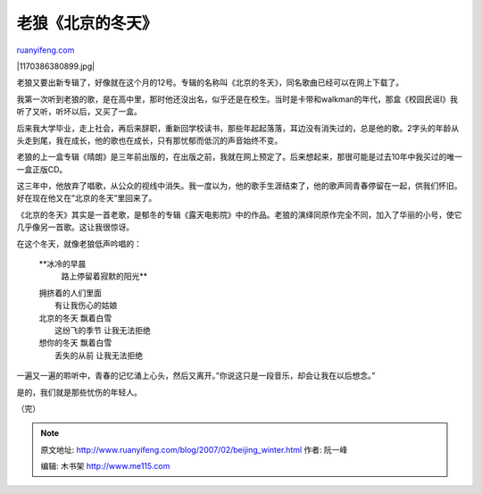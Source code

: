 .. _200702_beijing_winter:

老狼《北京的冬天》
=====================================

`ruanyifeng.com <http://www.ruanyifeng.com/blog/2007/02/beijing_winter.html>`__

|1170386380899.jpg|

老狼又要出新专辑了，好像就在这个月的12号。专辑的名称叫《北京的冬天》，同名歌曲已经可以在网上下载了。

我第一次听到老狼的歌，是在高中里，那时他还没出名，似乎还是在校生。当时是卡带和walkman的年代，那盒《校园民谣I》我听了又听，听坏以后，又买了一盒。

后来我大学毕业，走上社会，再后来辞职，重新回学校读书，那些年起起落落，耳边没有消失过的，总是他的歌。2字头的年龄从头走到尾，我在成长，他的歌也在成长，只有那忧郁而低沉的声音始终不变。

老狼的上一盒专辑《晴朗》是三年前出版的，在出版之前，我就在网上预定了。后来想起来，那很可能是过去10年中我买过的唯一一盒正版CD。

这三年中，他放弃了唱歌，从公众的视线中消失。我一度以为，他的歌手生涯结束了，他的歌声同青春停留在一起，供我们怀旧。好在现在他又在”北京的冬天”里回来了。

《北京的冬天》其实是一首老歌，是郁冬的专辑《露天电影院》中的作品。老狼的演绎同原作完全不同，加入了华丽的小号，使它几乎像另一首歌。这让我很惊讶。

在这个冬天，就像老狼低声吟唱的：

    **冰冷的早晨
     路上停留着寂默的阳光**

    | 拥挤着的人们里面
    |  有让我伤心的姑娘

    | 北京的冬天 飘着白雪
    |  这纷飞的季节 让我无法拒绝

    | 想你的冬天 飘着白雪
    |  丢失的从前 让我无法拒绝

一遍又一遍的聆听中，青春的记忆涌上心头，然后又离开。”你说这只是一段音乐，却会让我在以后想念。”

是的，我们就是那些忧伤的年轻人。

（完）

.. note::
    原文地址: http://www.ruanyifeng.com/blog/2007/02/beijing_winter.html 
    作者: 阮一峰 

    编辑: 木书架 http://www.me115.com